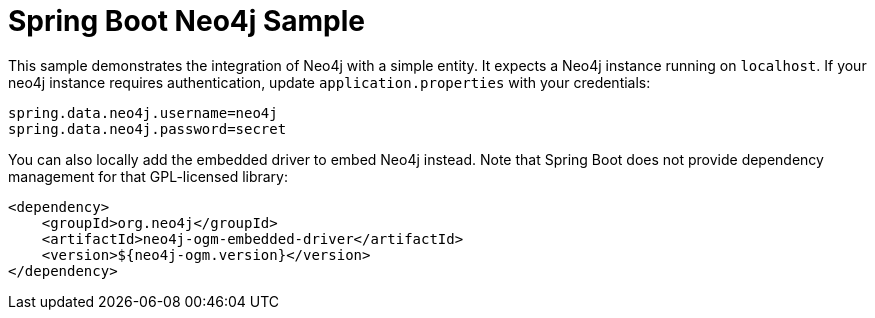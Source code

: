 = Spring Boot Neo4j Sample

This sample demonstrates the integration of Neo4j with a simple entity. It
expects a Neo4j instance running on `localhost`. If your neo4j instance
requires authentication, update `application.properties` with your credentials:

```
spring.data.neo4j.username=neo4j
spring.data.neo4j.password=secret
```

You can also locally add the embedded driver to embed Neo4j instead. Note
that Spring Boot does not provide dependency management for that GPL-licensed
library:

```
<dependency>
    <groupId>org.neo4j</groupId>
    <artifactId>neo4j-ogm-embedded-driver</artifactId>
    <version>${neo4j-ogm.version}</version>
</dependency>
```

